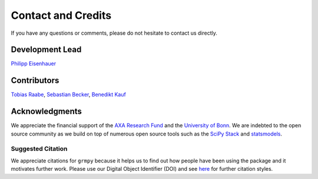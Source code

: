 Contact and Credits
===================

If you have any questions or comments, please do not hesitate to contact us directly.

.. image:: https://badges.gitter.im/Join%20Chat.svg
   :target: https://gitter.im/grmToolbox/contact?utm_source=share-link&utm_medium=link&utm_campaign=share-link

Development Lead
^^^^^^^^^^^^^^^^

`Philipp Eisenhauer <https://github.com/peisenha>`_

Contributors
^^^^^^^^^^^^

`Tobias Raabe <https://github.com/tobiasraabe>`_, `Sebastian Becker <https://github.com/sebecker>`_, `Benedikt Kauf <https://github.com/benediktkauf>`_

Acknowledgments
^^^^^^^^^^^^^^^

We appreciate the financial support of the `AXA Research Fund <https://www.axa-research.org/>`_ and the  `University of Bonn <https://www.uni-bonn.de>`_. We are indebted to the open source community as we build on top of numerous open source tools such as the `SciPy Stack <https://www.scipy.org>`_ and
`statsmodels <http://statsmodels.sourceforge.net/>`_.

Suggested Citation
-------------------

.. image:: https://zenodo.org/badge/doi/10.5281/zenodo.1162639.svg
   :target: http://doi.org/10.5281/zenodo.1162639

We appreciate citations for ``grmpy`` because it helps us to find out how people have been using the package and it motivates further work. Please use our Digital Object Identifier (DOI) and see `here <https://zenodo.org/record/1162639>`_ for further citation styles.